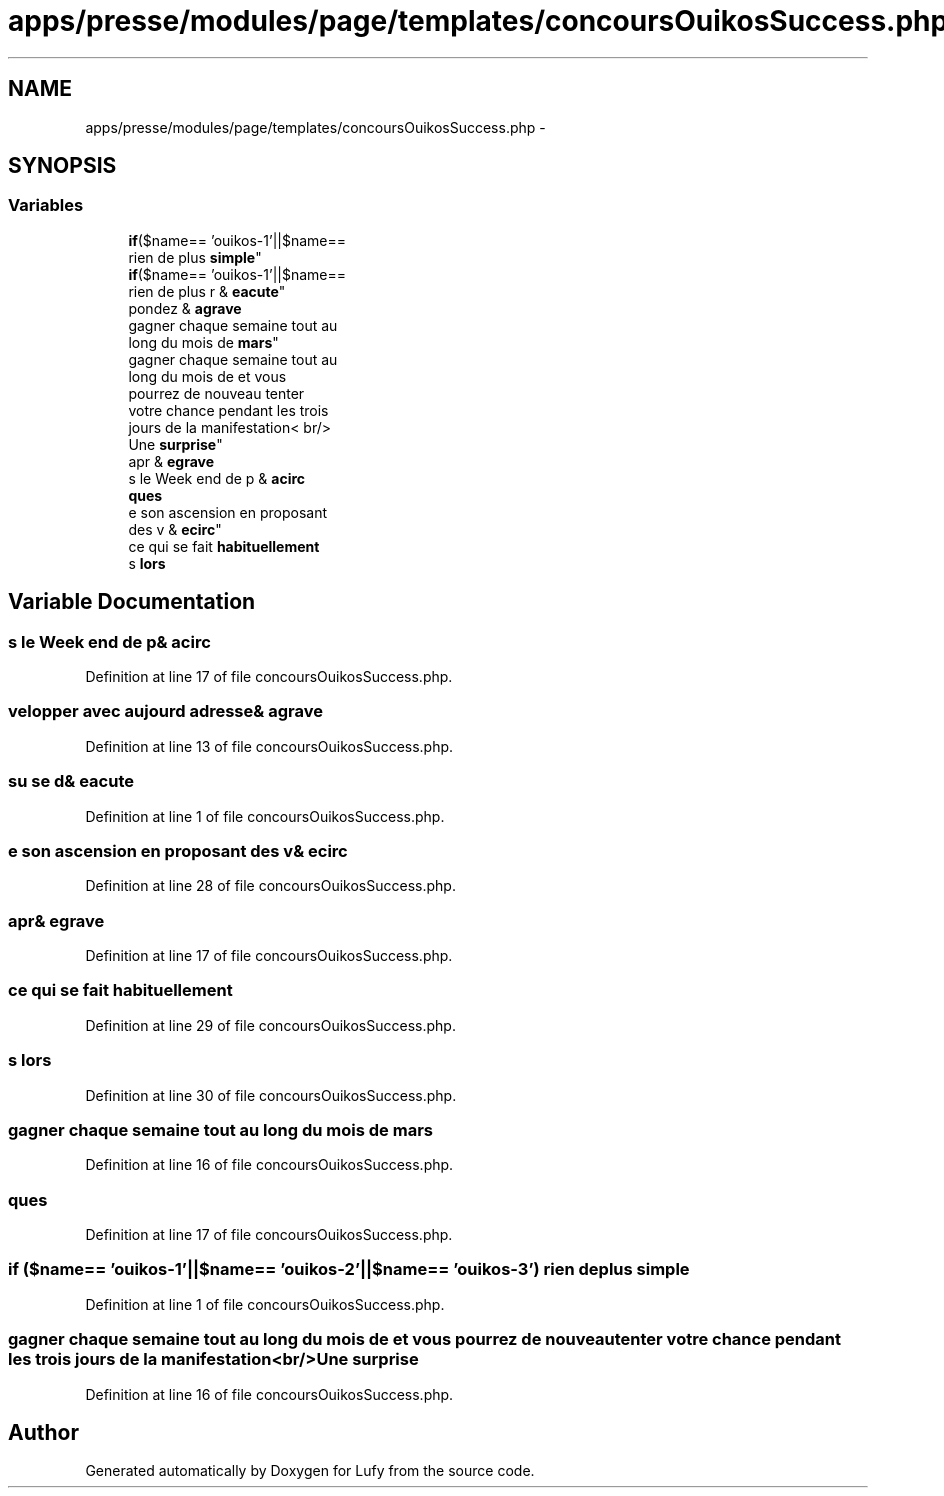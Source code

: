 .TH "apps/presse/modules/page/templates/concoursOuikosSuccess.php" 3 "Thu Jun 6 2013" "Lufy" \" -*- nroff -*-
.ad l
.nh
.SH NAME
apps/presse/modules/page/templates/concoursOuikosSuccess.php \- 
.SH SYNOPSIS
.br
.PP
.SS "Variables"

.in +1c
.ti -1c
.RI "\fBif\fP($name== 'ouikos-1'||$name== 
.br
'ouikos-2'||$name== 'ouikos-3') 
.br
rien de plus \fBsimple\fP"
.br
.ti -1c
.RI "\fBif\fP($name== 'ouikos-1'||$name== 
.br
'ouikos-2'||$name== 'ouikos-3') 
.br
rien de plus r & \fBeacute\fP"
.br
.ti -1c
.RI "pondez & \fBagrave\fP"
.br
.ti -1c
.RI "gagner chaque semaine tout au 
.br
long du mois de \fBmars\fP"
.br
.ti -1c
.RI "gagner chaque semaine tout au 
.br
long du mois de et vous 
.br
pourrez de nouveau tenter 
.br
votre chance pendant les trois 
.br
jours de la manifestation< br/>
.br
 Une \fBsurprise\fP"
.br
.ti -1c
.RI "apr & \fBegrave\fP"
.br
.ti -1c
.RI "s le Week end de p & \fBacirc\fP"
.br
.ti -1c
.RI "\fBques\fP"
.br
.ti -1c
.RI "e son ascension en proposant 
.br
des v & \fBecirc\fP"
.br
.ti -1c
.RI "ce qui se fait \fBhabituellement\fP"
.br
.ti -1c
.RI "s \fBlors\fP"
.br
.in -1c
.SH "Variable Documentation"
.PP 
.SS "s le Week end de p& acirc"

.PP
Definition at line 17 of file concoursOuikosSuccess\&.php\&.
.SS "velopper avec aujourd adresse& agrave"

.PP
Definition at line 13 of file concoursOuikosSuccess\&.php\&.
.SS "su se d& eacute"

.PP
Definition at line 1 of file concoursOuikosSuccess\&.php\&.
.SS "e son ascension en proposant des v& ecirc"

.PP
Definition at line 28 of file concoursOuikosSuccess\&.php\&.
.SS "apr& egrave"

.PP
Definition at line 17 of file concoursOuikosSuccess\&.php\&.
.SS "ce qui se fait habituellement"

.PP
Definition at line 29 of file concoursOuikosSuccess\&.php\&.
.SS "s lors"

.PP
Definition at line 30 of file concoursOuikosSuccess\&.php\&.
.SS "gagner chaque semaine tout au long du mois de mars"

.PP
Definition at line 16 of file concoursOuikosSuccess\&.php\&.
.SS "ques"

.PP
Definition at line 17 of file concoursOuikosSuccess\&.php\&.
.SS "\fBif\fP ($name== 'ouikos-1'||$name== 'ouikos-2'||$name== 'ouikos-3') rien de plus simple"

.PP
Definition at line 1 of file concoursOuikosSuccess\&.php\&.
.SS "gagner chaque semaine tout au long du mois de et vous pourrez de nouveau tenter votre chance pendant les trois jours de la manifestation<br/> Une surprise"

.PP
Definition at line 16 of file concoursOuikosSuccess\&.php\&.
.SH "Author"
.PP 
Generated automatically by Doxygen for Lufy from the source code\&.
